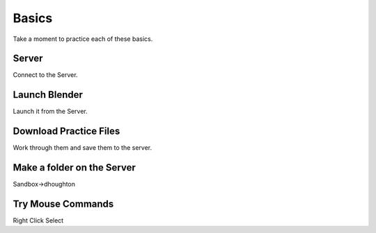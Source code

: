 Basics
======

Take a moment to practice each of these basics.

Server
^^^^^^

Connect to the Server.


Launch Blender
^^^^^^^^^^^^^^

Launch it from the Server.


Download Practice Files
^^^^^^^^^^^^^^^^^^^^^^^

Work through them and save them to the server.


Make a folder on the Server
^^^^^^^^^^^^^^^^^^^^^^^^^^^

Sandbox->dhoughton


Try Mouse Commands
^^^^^^^^^^^^^^^^^^

Right Click Select

